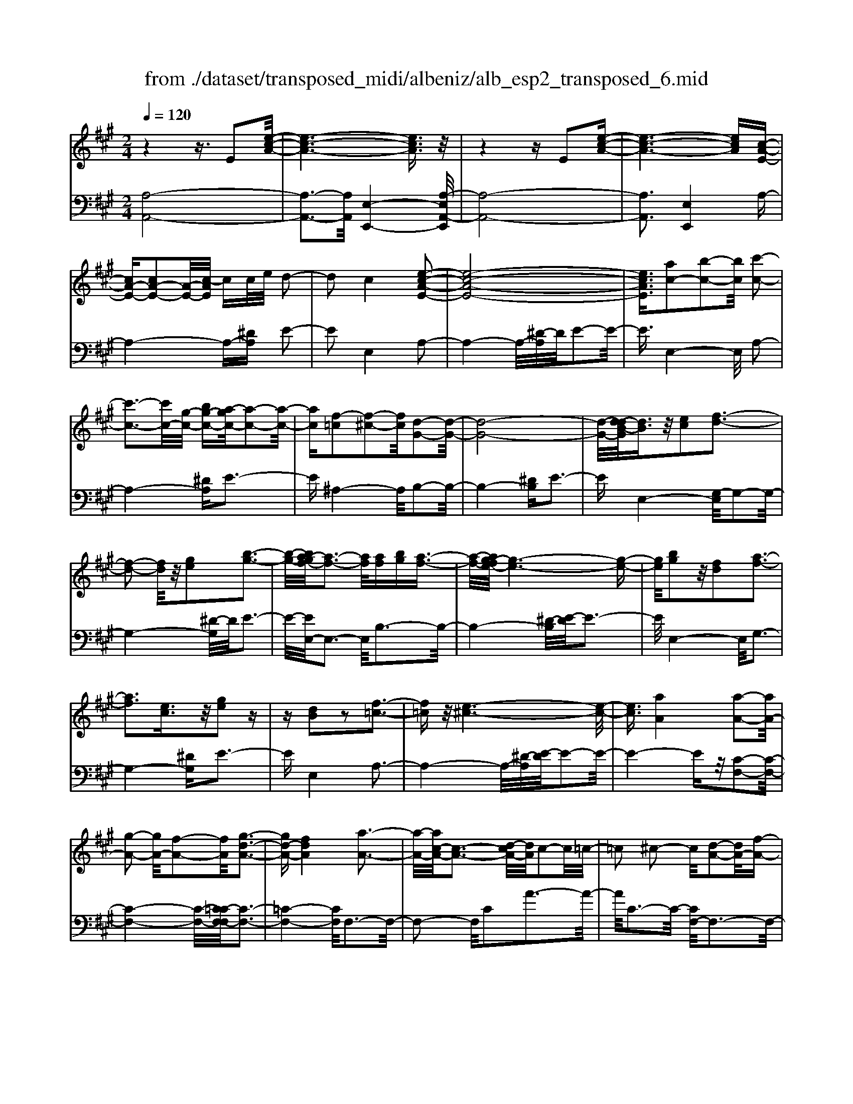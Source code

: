 X: 1
T: from ./dataset/transposed_midi/albeniz/alb_esp2_transposed_6.mid
M: 2/4
L: 1/16
Q:1/4=120
K:A % 3 sharps
V:1
%%MIDI program 0
z4 z3/2E2[e-c-A-]/2| \
[e-c-A-]6 [ecA]3/2z/2| \
z4 zE2[e-c-A-]| \
[e-c-A-]6 [ecA][c-A-E-]|
[cA-E-][cA-E-]2[A-E-]/2[c-AE]/2 cc/2e/2 d2-| \
d2 c4 [e-c-A-E-]2| \
[e-c-A-E-]8| \
[ecAE]3/2[ac-]2[b-c-]2[bc]/2 [c'-c-]2|
[c'-c-]3[c'c-]/2[g-c-]/2 [bg-c-][a-gc-]/2[a-c-]2[a-c-]/2| \
[ac][f-=c]2[f-^c-]2[fc]/2[d-G-]2[d-G-]/2| \
[d-G-]8| \
[d-G-]/2[d-dB-G]/2[dB]3/2z/2[ec]2[f-d-]3|
[f-d-]2 [fd]/2z/2[ge]2[b-g-]3| \
[b-g-]/2[ba-gf-]/2[a-f-]3 [af]/2[af][bg][a-f-]3/2| \
[a-f-]/2[ag-fe-]/2[g-e-]6[g-e-]| \
[ge]/2[bg]2z/2[fd]2[a-f-]3|
[af]3[ec]3/2z/2[ge]2z| \
z[dB]2z2[f-=c-]3| \
[f=c]z/2[e-^c-]6[e-c-]/2| \
[ec]3/2[aA]4[a-A-]2[aA-]/2|
[g-A-]2 [gA-]/2[f-A-]2[fA]/2[g-d-A-]3| \
[gd-A-][fdA]4[a-A-]3| \
[a-A-]/2[ac-A-]/2[c-A-]3 [d-cA-]/2[dA]/2c2-c/2=c/2-| \
=c2 ^c2- c/2[d-A-]2[dA-]/2[f-A-]|
[fA-]3/2[a-A-]2[aA]/2 g4| \
f3-f/2-[a-fc-A-]/2 [a-c-A-]4| \
[a-c-A-]6 [acA][c'-^d-]| \
[c'^d]3[c'-e-]2[c'e]/2b2-b/2|
[g-d-]2 [gd]/2[a^d-]4[f-d-]3/2| \
[f^d]3[b-e-B-]3 [b-e-B-]/2[bg-e-B-]/2[g-e-B-]| \
[g-e-B-]2 [ge-B-]/2[e-ec-BG-]/2[ec-G-]2[f-c-G-]2[fc-G-]/2[g-c-G-]/2| \
[gcG]2 z/2[b-e-A-]2[ba-e-A-]/2[ae-A-]2[g-e-A-]|
[ge-A-]3/2[eA]/2 [g^d-A-]4 [f-d-A-]2| \
[f^dA]2 [e-G-]6| \
[eG]2 z6| \
z2 z/2[cA-E-]2[A-E-]/2[cA-E-]2[c-AE]/2c/2-|
c/2c/2e/2d4c2-c/2-| \
c3/2[e-c-A-E-]6[e-c-A-E-]/2| \
[e-c-A-E-]4 [ecAE][ac-]2[b-c-]| \
[bc]3/2c'4-c'3/2g/2-[b-g-]/2|
[bg]/2a4[f-=c]2[f-^c-]3/2| \
[fc][d-G-]6[d-G-]| \
[d-G-]4 [dG]/2[dB]2[=f-c-]3/2| \
[=fc]/2[^f-d-]4[fd]3/2 z/2[g-=f-]3/2|
[g=f]/2[b-g-]3[b-g-]/2 [ba-gd-B-]/2[a-d-B-]3[adB]/2| \
z/2[a=f-c-B-]4[g-f-c-B-]3[g-f-c-B-]/2| \
[g=fcB]/2z4[fc-]2[=g-c-]3/2| \
[=gc-]/2c/2[^g-c-]4[gc-]3/2[a-c-]3/2|
[ac]/2[c'=f-]4[b-f-]3[b-f-]/2| \
[b=f]/2[g^f-=c]4[a-f-^c-]3[a-f-c-]/2| \
[afc]/2z3z/2 a4| \
[g-f-d-]2 [gf-d-]/2[b-f-d-]2[bf-d-]/2[c'-f-d-]2[c'f-d-]/2[b-f-d-]/2|
[b-f-d-]3[bf-d-]/2[ffd]4[a-f-c-]/2| \
[a-f-c-]8| \
[af-c-]3[f-c-]/2[a-f-c-]3[a-fc]/2a/2[g-f-d-]/2| \
[g-f-d-]3/2[b-gf-d-]/2 [bf-d-]2 [f-d-]/2[c'-f-d-]2[c'f-d-]/2[b-f-d-]|
[bf-d-]3[ffd]4[a-f-c-]| \
[a-f-c-]8| \
[a-f-c-]2 [af-c-]/2[afc]4[f-c-A-]3/2| \
[fc-A-][g-c-A-]2[gc-A-]/2[a-c-A-]2[ac-A-]/2 [f-c-A-]2|
[fc-A-]2 [ccA]4 [=f-c-G-]2| \
[=f-c-G-]8| \
[=fc-G-]3/2[c-G-]/2 [f-c-G-]3[f-cG]/2f/2 [^d-=c-]2| \
[=f-^d=c-]/2[f-c-]2[g-fc-]/2[g^f-c-]/2[fc-]2c/2 =f2-|
=f2 ^d4 [g-f-c-G-]2| \
[g-=f-c-G-]8| \
[g=f-c-G-]3/2[ffcG]4[^f-=c-]2[fc-]/2| \
[g-=c-]2 [gc-]/2[c'-c-]2[c'c-]/2c/2-[^ac-][c'c-][a-c-]/2|
[^a=c-]3/2[gc]4[=f-G-]2[f-G]/2| \
[=f-^A-]2 [f-A]/2[f-=c-]2[f-c]/2[f-A] [f-c]/2[f-A]3/2| \
[=fG]3[f-c-]2[fc]/2z/2 [^f-c-]2| \
[f-c=c-]/2[f-c]2f/2-[f-^A-]2[fA]/2[f-c-]2[f-c-]/2|
[f-=c]2 [fG]4 [=f-^c-]2| \
[=fc-]/2[^f-c-]2[fc-]/2[=g-c-]2[gc-]/2[^g-c-]3/2[=c'g-^c-]| \
[^a-gc-]/2[a-c-]2[ac-]/2[gc]3 [f-=c-]2| \
[f=c-]/2[g-c-]2[gc-]/2[c'-c-]2[c'c-]/2[^ac-][c'c-][a-c-]/2|
[^a=c-]3/2[gc-]4c/2 [=f-^c-G-]2| \
[=fcG]6 [e-c-A-]2| \
[ec-A-]/2[a-c-A-]2[ac-A-]/2[f-c-A-]2[fcA]/2[e-A-]2[eA-]/2| \
[d-A-]2 [dA-]/2[a-A-]2[aA]/2[=c-G-]3|
[=cG-][gG]4[^c-G-]3| \
[c-G-]4 [cG]3/2[c-^A-=G-]2[cA-G-]/2| \
[e-^A-=G-]2 [eA-G-]/2[d-A-G-]2[dAG]/2[c-F-]2[cF-]/2[B-F-]/2| \
[BF-]2 [fF]3[B-G-]3|
[BG-]3/2[=c-G-]4[cG]3/2[^c-A-E-]| \
[cA-E-]3/2[c-A-E-]2[cA-E-]/2 [c-AE]/2cc/2 e/2d3/2-| \
d2- d/2c4-c/2[e-c-A-E-]| \
[e-c-A-E-]8|
[e-c-A-E-]2 [a-ec-cAE]/2[ac-]3/2 [b-c-]2 [bc]/2[c'-c-]3/2| \
[c'c-]4 [g-c-][bgc-] [a-c-]2| \
[a-c]3/2[af-=c-]/2 [f-c]3/2[f-^c-]2[fc]/2 [d-G-]2| \
[d-G-]8|
[dG]3/2[dB]2[ec]2z/2 [f-d-]2| \
[f-d-]3[fd]/2[ge]2[b-g-]2[b-g-]/2| \
[bg]3/2[a-f-]3[a-f-]/2[a-af-f]/2[af]/2 [bg][a-f-]| \
[af]3/2[g-e-]6[g-e-]/2|
[ge]3/2[bg]2[fd]2[a-f-]2[a-f-]/2| \
[a-f-]3[af]/2z/2 [ec]3/2[ge]2z/2| \
z3/2[dB]2z2z/2 [f-=c-]2| \
[f=c]2 [e-^c-]6|
[ec]2 [aA]4 [a-B-]2| \
[a-B]/2[a-=c-]2[a-c]/2[a-e-]2[a-e]/2[a-=f-]2[af-]/2| \
[a-=f]a3/2b2-b/2[d'-e-]2[d'e-]/2[=c'-e-]/2| \
[=c'e-]2 [=g-e-]2 [ge]/2e/2z/2=f/2 ed-|
d3/2=c2-c/2 z/2[=f-G-]2[f-G]/2[f-A-]| \
[=f-A]3/2[f-c-]2[f-c]/2 [f-d-]2 [fd-]/2[f-d]f/2-| \
=fg2-g/2[b-c-]2[bc-]/2 [a-c-]2| \
[ac-]/2[c-=c-]2[^c=c]/2^c3/2-[ec][d-A-]2[dA-]/2|
[c-A-]2 [cA]/2z/2[c-^A-=G-]2[cA-G-]/2[d-A-G-]2[dA-G-]/2| \
[e-^A-=G-]2 [eA-G-]/2[dA-G-]4[c-A-G-]3/2| \
[c-^A-=G-]2 [cA-G-]/2[AG]/2[c-F-]2[cF-]/2[f-F-]2[fF-]/2| \
F/2-[c-F-]2[c-F-]/2[cB-F-]/2[BF]4z/2|
z8| \
[d-G-]2 [d-G-]/2[dc-G-]/2[c-G-]2[cG-]/2G/2- [c-G-]2| \
[cG-]3[B-G-]4[B-G-]| \
[BG-]3/2G/2 z6|
z/2E2z/2[e-c-A-]4[e-c-A-]| \
[e-c-A-]4 [ecA]/2z3z/2| \
z4 E2- E/2[e-c-A-]3/2| \
[e-c-A-]8|
[ecA]2 [c-A-E-C-]6| \
[c-A-E-C-]8| \
[c-A-E-C-]4 [cAEC]3/2[a'-e'-a-]2[a'-e'-a-]/2|[a'-e'-a-]8|
[a'-e'-a-]8|[a'e'a]
V:2
%%clef bass
%%MIDI program 0
[A,-A,,-]8| \
[A,-A,,-]3[A,A,,]/2[E,-E,,-]4[A,-E,A,,-E,,]/2| \
[A,-A,,-]8| \
[A,A,,]3[E,E,,]4A,-|
A,4- A,-[^DA,] E2-| \
E2 E,4 A,2-| \
A,4- A,/2-[^D-A,]/2D/2E2-E/2-| \
E3/2E,4-E,/2 A,2-|
A,4- [^DA,]E3-| \
E^A,4-A,/2B,2-B,/2-| \
B,4- [^DB,]E3-| \
EE,4-[G,-E,]/2G,2-G,/2-|
G,4- [^D-G,]/2D/2E3-| \
E/2-[EE,-]/2E,3- E,/2B,3-B,/2-| \
B,4- [^D-B,]/2[E-D]/2E3-| \
E/2E,4-E,/2G,3-|
G,4- [^DG,]E3-| \
EE,4A,3-| \
A,4- A,/2-[^D-A,]/2[E-D]/2E2-E/2-| \
E4- Ez/2[C-F,-]2[C-F,-]/2|
[C-F,-]4 [C-F,-]/2[C=C-F,-F,]/2[C-F,-]3| \
[=C-F,-]4 [CF,]/2F,3-F,/2-| \
F,2- F,/2C2A3-A/2-| \
A/2C3-C/2- [CF,-]/2F,3-F,/2-|
F,3/2z/2 D3/2-[A-D]/2 A3-A/2D/2-| \
D3-D/2F,2-F,/2 =C2-| \
=C/2^C2-C/2F4A-| \
A3G4-G|
=F2- F/2^F4A3/2-| \
A3G4-G-| \
G2- G/2-[GC-]/2C4-C-| \
C2 z/2[=C-F,-]4[C-F,-]3/2|
[=CF,]2 B,,4 B,2-| \
B,2 E,2- E,/2z/2^D2-D/2E/2-| \
E-[GE] F4 E2-| \
E2- E/2A,4-A,3/2-|
A,/2-[^DA,]E4E,2-E,/2-| \
E,3/2A,6-A,/2-| \
[^D-A,]/2D/2E4E,3-| \
E,3/2A,6-[^D-A,-]/2|
[^DA,]/2E4^A,3-A,/2-| \
^A,B,6-B,/2-[=F-B,-]/2| \
[=FB,]/2^F4D2B,3/2-| \
B,/2G,4-G,3/2 z/2F3/2-|
F/2d3-d/2- [dF-]/2F3-F/2| \
z/2C,6-C,-[=C-^C,-]/2| \
[=C^C,]/2C4B2E3/2-| \
E/2[c-=F-]6[cF]3/2|
z/2C6-C3/2-| \
C/2F,6-[C-F,-]3/2| \
[CF,-]/2[A-F,-]3[AF,-]/2 [CF,]4| \
F,4- F,3/2-[DF,-]2[G-F,-]/2|
[G-F,-]3[GF,-]/2[DF,]4F,/2-| \
F,2- [=C-F,-]2 [CF,-]/2F,/2-[^C-F,-]3/2[ECF,-][D-F,-]/2| \
[D-F,-]3[DF,-]/2[C-F,-]3[C-F,]/2C/2F,/2-| \
F,4- F,-[DF,-]2[G-F,-]|
[GF,-]3[DF,]4F,-| \
F,3/2-[=C-F,-]2[CF,-]/2 [^C-F,-]2 [E-CF,-]/2[ED-F,-]/2[D-F,-]| \
[D-F,-]2 [DF,-]/2[CF,]4^D,3/2-| \
^D,4- [G,D,-]2 [A,-D,-]2|
[A,^D,-]2 [DD,]4 G,,2-| \
G,,/2z/2=G,2>^G,2=C ^A,2-| \
^A,2 G,4 [F-G,-]2| \
[FG,-]/2[G-G,-]2[=cGG,-][^A-G,-]2[AG,-]/2 [G-G,-]2|
[GG,-]2 [FG,]4 C,2-| \
C,4- C,-[=G,C,-] [^G,-C,-]2| \
[G,C,-]2 [G-C,-]3[G-C,]/2G/2 C,2-| \
C,3-C,/2-[G,C,-]2[F-C,-]2[F-C,-]/2|
[FC,]3/2C4C,2-C,/2-| \
C,3-C,/2-[G,C,-]2[=F-C,-]2[F-C,-]/2| \
[=F-C,]3/2F/2 G,4 C,2-| \
C,4- [G,C,-]2 [^D-C,-]2|
[^D-C,]2 [DG,-]/2G,3-G,/2 z/2C,3/2-| \
C,3-C,/2-[G,C,-]2[=F-C,-]2[F-C,-]/2| \
[=FC,]2 C4 C,2-| \
C,4- [G,C,-]2 [F-C,-]2|
[F-C,]3/2F/2 C4 C,2-| \
C,6 [=G-A,-]2| \
[=G-A,-]4 [GA,]3/2z/2 [G-D-]2| \
[=G-D-]2 [G-D-]/2[GF-D-]/2[FD-]2D/2[F-^G,-]2[F-G,-]/2|
[F-G,-]4 [F-G,-][F=F-C-G,]/2[F-C-]2[F-C-]/2| \
[=F-C-]4 [FC]3/2[E-^F,-]2[E-F,-]/2| \
[E-F,-]4 [EF,][E-B,-]3| \
[EB,-]2 [DB,]3[D-E,-]3|
[D-E,-]6 [DE,]A,,-| \
A,,4- A,,3/2-[^DA,,]E3/2-| \
E2- E/2E,4-E,/2A,,-| \
A,,4- A,,-[^DA,,] E2-|
E2 E,4- E,/2A,3/2-| \
A,4- A,-[^D-A,]/2[E-D]/2 E2-| \
E3/2^A,4-A,/2 B,2-| \
B,4- B,/2-[^DB,]E2-E/2-|
E3/2E,4-[G,-E,]/2 G,2-| \
G,4- G,/2-[^D-G,]/2D/2E2-E/2-| \
E3/2E,3-E,/2-[B,-E,]/2B,2-B,/2-| \
B,4- B,/2-[^D-B,]/2D/2E2-E/2-|
E3/2E,4-[G,-E,]/2 G,2-| \
G,4- G,/2-[^DG,]E2-E/2-| \
E3/2E,4z/2 A,2-| \
A,4- A,-[^DA,] E2-|
E2 C2 A,2 =F,2-| \
=F,3-F,/2=C2A2-A/2-| \
A=C4C,3-| \
=C,2- C,/2z/2F,3/2-[=G,-F,]/2G,3-|
=G,/2E4D,3-D,/2-| \
D,2 A,2 =F3-F/2A,/2-| \
A,3-A,/2A,,4-A,,/2-| \
A,,2 ^D,E,2-E,/2=F2-F/2|
E2- E/2z/2[E-F,-]4[E-F,-]| \
[E-F,-]8| \
[EF,]3[E-B,-]4[E-B,-]| \
[EB,-]3[D-B,-]4[DB,]/2z/2|
z4 zE,3-| \
[=F-E,-]2 [F-E,-]/2[FE-E,-]/2[E-E,-]2[EE,-]/2E,/2- [E-E,-]2| \
[EE,-]3[D-E,-]4[D-E,-]| \
[DE,]3/2A,,6-A,,/2-|
A,,6- A,,E,,-| \
E,,4- E,,/2A,,3-A,,/2-| \
A,,8-| \
A,,3-A,,/2E,,4-E,,/2-|
E,,3/2[A,-E,-A,,-]6[A,-E,-A,,-]/2| \
[A,-E,-A,,-]8| \
[A,-E,-A,,-]4 [A,E,A,,][c'-e-A-]3|[c'-e-A-]8|
[c'-e-A-]8|[c'eA]/2
